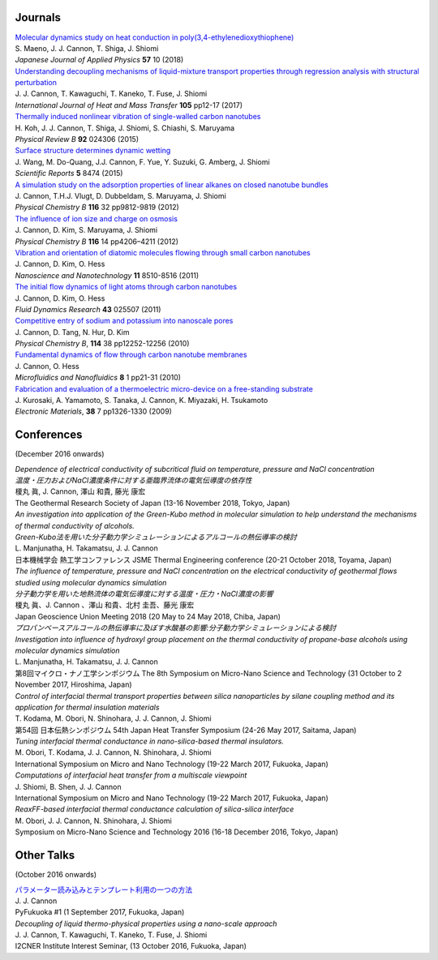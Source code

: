 .. title: Publications
.. slug: publications
.. date: 2018-09-07 16:45:00 UTC+09:00
.. tags: James Cannon, Publications, Journals, Conferences
.. category: 
.. link: 
.. description: List of journal publications and conference presentations by James Cannon at Kyushu University
.. type: text

Journals
========

| `Molecular dynamics study on heat conduction in poly(3,4-ethylenedioxythiophene)`_
| S. Maeno, J. J. Cannon, T. Shiga, J. Shiomi
| *Japanese Journal of Applied Physics* **57** 10 (2018)

| `Understanding decoupling mechanisms of liquid-mixture transport properties through regression analysis with structural perturbation`_
| J. J. Cannon, T. Kawaguchi, T. Kaneko, T. Fuse, J. Shiomi
| *International Journal of Heat and Mass Transfer* **105** pp12-17 (2017)

| `Thermally induced nonlinear vibration of single-walled carbon nanotubes`_
| H. Koh, J. J. Cannon, T. Shiga, J. Shiomi, S. Chiashi, S. Maruyama
| *Physical Review B* **92** 024306 (2015)

| `Surface structure determines dynamic wetting`_
| J. Wang, M. Do-Quang, J.J. Cannon, F. Yue, Y. Suzuki, G. Amberg, J. Shiomi
| *Scientific Reports* **5** 8474 (2015)

| `A simulation study on the adsorption properties of linear alkanes on closed nanotube bundles`_
| J. Cannon, T.H.J. Vlugt, D. Dubbeldam, S. Maruyama, J. Shiomi
| *Physical Chemistry B* **116** 32 pp9812-9819 (2012)

| `The influence of ion size and charge on osmosis`_
| J. Cannon, D. Kim, S. Maruyama, J. Shiomi
| *Physical Chemistry B* **116** 14 pp4206–4211 (2012)

| `Vibration and orientation of diatomic molecules flowing through small carbon nanotubes`_
| J. Cannon, D. Kim, O. Hess
| *Nanoscience and Nanotechnology* **11** 8510-8516 (2011)

| `The initial flow dynamics of light atoms through carbon nanotubes`_
| J. Cannon, D. Kim, O. Hess
| *Fluid Dynamics Research* **43** 025507 (2011)

| `Competitive entry of sodium and potassium into nanoscale pores`_
| J. Cannon, D. Tang, N. Hur, D. Kim
| *Physical Chemistry B*, **114** 38 pp12252-12256 (2010)

| `Fundamental dynamics of flow through carbon nanotube membranes`_
| J. Cannon, O. Hess
| *Microfluidics and Nanofluidics* **8** 1 pp21-31 (2010)

| `Fabrication and evaluation of a thermoelectric micro-device on a free-standing substrate`_
| J. Kurosaki, A. Yamamoto, S. Tanaka, J. Cannon, K. Miyazaki, H. Tsukamoto
| *Electronic Materials*, **38** 7 pp1326-1330 (2009)

Conferences
===========

(December 2016 onwards)

| *Dependence of electrical conductivity of subcritical fluid on temperature, pressure and NaCl concentration*
| *温度・圧力およびNaCl濃度条件に対する亜臨界流体の電気伝導度の依存性*
| 榎丸 眞, J. Cannon, 澤山 和貴, 藤光 康宏
| The Geothermal Research Society of Japan (13-16 November 2018, Tokyo, Japan)

| *An investigation into application of the Green-Kubo method in molecular simulation to help understand the mechanisms of thermal conductivity of alcohols.*
| *Green-Kubo法を用いた分子動力学シミュレーションによるアルコールの熱伝導率の検討*
| L. Manjunatha, H. Takamatsu, J. J. Cannon
| 日本機械学会 熱工学コンファレンス JSME Thermal Engineering conference (20-21 October 2018, Toyama, Japan)

| *The influence of temperature, pressure and NaCl concentration on the electrical conductivity of geothermal flows studied using molecular dynamics simulation*
| *分子動力学を用いた地熱流体の電気伝導度に対する温度・圧力・NaCl濃度の影響*
| 榎丸 眞、J. Cannon 、澤山 和貴、北村 圭吾、藤光 康宏
| Japan Geoscience Union Meeting 2018 (20 May to 24 May 2018, Chiba, Japan)

| *プロパンベースアルコールの熱伝導率に及ぼす水酸基の影響:分子動力学シミュレーションによる検討*
| *Investigation into influence of hydroxyl group placement on the thermal conductivity of propane-base alcohols using molecular dynamics simulation*
| L. Manjunatha, H. Takamatsu, J. J. Cannon
| 第8回マイクロ・ナノ工学シンポジウム The 8th Symposium on Micro-Nano Science and Technology (31 October to 2 November 2017, Hiroshima, Japan)

| *Control of interfacial thermal transport properties between silica nanoparticles by silane coupling method and its application for thermal insulation materials*
| T. Kodama, M. Obori, N. Shinohara, J. J. Cannon, J. Shiomi
| 第54回 日本伝熱シンポジウム 54th Japan Heat Transfer Symposium (24-26 May 2017, Saitama, Japan)

| *Tuning interfacial thermal conductance in nano-silica-based thermal insulators.*
| M. Obori, T. Kodama, J. J. Cannon, N. Shinohara, J. Shiomi
| International Symposium on Micro and Nano Technology (19-22 March 2017, Fukuoka, Japan)

| *Computations of interfacial heat transfer from a multiscale viewpoint*
| J. Shiomi, B. Shen, J. J. Cannon
| International Symposium on Micro and Nano Technology (19-22 March 2017, Fukuoka, Japan)

| *ReaxFF-based interfacial thermal conductance calculation of silica-silica interface*
| M. Obori, J. J. Cannon, N. Shinohara, J. Shiomi
| Symposium on Micro-Nano Science and Technology 2016 (16-18 December 2016, Tokyo, Japan)

Other Talks
===========

(October 2016 onwards)

| `パラメーター読み込みとテンプレート利用の一つの方法`_
| J. J. Cannon
| PyFukuoka #1 (1 September 2017, Fukuoka, Japan)

| *Decoupling of liquid thermo-physical properties using a nano-scale approach*
| J. J. Cannon, T. Kawaguchi, T. Kaneko, T. Fuse, J. Shiomi
| I2CNER Institute Interest Seminar, (13 October 2016, Fukuoka, Japan)


.. _Molecular dynamics study on heat conduction in poly(3,4-ethylenedioxythiophene): https://doi.org/10.7567/JJAP.57.101601

.. _Understanding decoupling mechanisms of liquid-mixture transport properties through regression analysis with structural perturbation: http://www.sciencedirect.com/science/article/pii/S0017931016313576
.. _Thermally induced nonlinear vibration of single-walled carbon nanotubes: http://journals.aps.org/prb/abstract/10.1103/PhysRevB.92.024306

.. _Surface structure determines dynamic wetting: http://www.nature.com/srep/2015/150216/srep08474/full/srep08474.html

.. _A simulation study on the adsorption properties of linear alkanes on closed nanotube bundles: http://pubs.acs.org/doi/abs/10.1021/jp3039225

.. _The influence of ion size and charge on osmosis: http://pubs.acs.org/doi/abs/10.1021/jp2113363

.. _Vibration and orientation of diatomic molecules flowing through small carbon nanotubes: http://www.ingentaconnect.com/content/asp/jnn/2011/00000011/00000010/art00010?token=0052157b34a4139412f415d7655257745234a6c2424426f253048296a7c2849266d656c07509483916

.. _The initial flow dynamics of light atoms through carbon nanotubes: http://iopscience.iop.org/1873-7005/43/2/025507/

.. _Competitive entry of sodium and potassium into nanoscale pores: http://pubs.acs.org/doi/abs/10.1021/jp104609d

.. _Fundamental dynamics of flow through carbon nanotube membranes: http://www.springerlink.com/content/j68040735160tkql/

.. _Fabrication and evaluation of a thermoelectric micro-device on a free-standing substrate: http://www.springerlink.com/content/v82542411622h75k/

.. _パラメーター読み込みとテンプレート利用の一つの方法: https://fukuoka-python.connpass.com/event/60743/
